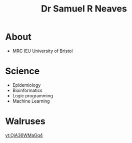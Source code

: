 #+HTML_HEAD: <link rel="stylesheet" type="text/css" href="https://gongzhitaao.org/orgcss/org.css"/>
#+TITLE: Dr Samuel R Neaves 

* About

- MRC IEU University of Bristol 

* Science
- Epidemiology
- Bioinformatics
- Logic programming
- Machine Learning

* Walruses

[[yt:OjA36WMaGq4]]


